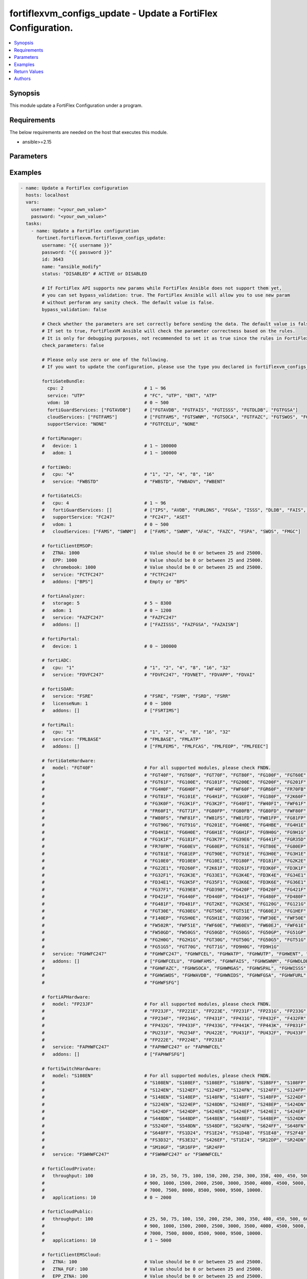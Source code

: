 fortiflexvm_configs_update - Update a FortiFlex Configuration.
++++++++++++++++++++++++++++++++++++++++++++++++++++++++++++++

.. versionadded:: 1.0.0

.. contents::
   :local:
   :depth: 1

Synopsis
--------
This module update a FortiFlex Configuration under a program.

Requirements
------------

The below requirements are needed on the host that executes this module.

- ansible>=2.15


Parameters
----------
.. raw:: html

 <ul>
 <li><span class="li-head">username</span> The username to authenticate. If not declared, the code will read the environment variable FORTIFLEX_ACCESS_USERNAME.<span class="li-normal">type: str</span></li>
 <li><span class="li-head">password</span> The password to authenticate. If not declared, the code will read the environment variable FORTIFLEX_ACCESS_PASSWORD.<span class="li-normal">type: str</span></li>
 <li><span class="li-head">id</span> The ID of the configuration you want to update.<span class="li-normal">type: int</span><span class="li-normal">required: True</span></li>
 <li><span class="li-head">name</span> The name of your Flex VM Configuration.<span class="li-normal">type: str</span></li>
 <li><span class="li-head">status</span> Active of disable the configuration.<span class="li-normal">type: str</span><span class="li-normal">choices: ['ACTIVE', 'DISABLED']</span></li>
 <li><span class="li-head">bypass_validation</span> Only set to True when module schema diffs with FortiFlex API structure, module continues to execute without validating parameters.<span class="li-normal">type: bool</span><span class="li-normal">default: False</span></li>
 <li><span class="li-head">check_parameters</span> Check whether the parameters are set correctly before sending the data. If set to true, FortiFlexVM Ansible will check the parameter correctness based on the rules. It is only for debugging purposes, not recommended to set it as true since the rules in FortiFlexVM Ansible may be outdated.<span class="li-normal">type: bool</span><span class="li-normal">default: False</span></li>
 <li><span class="li-head">fortiGateBundle</span> FortiGate Virtual Machine - Service Bundle.<span class="li-normal">type: dict</span></li>
 <ul class="ul-self"> <li><span class="li-head">cpu</span> The number of CPUs. Number between 1 and 96 (inclusive).<span class="li-normal">type: int</span><span class="li-normal">required: True</span></li>
 <li><span class="li-head">service</span> The value of this attribute is one of "FC" (FortiCare), "UTP", "ENT" (Enterprise) or "ATP".<span class="li-normal">type: str</span><span class="li-normal">required: True</span></li>
 <li><span class="li-head">vdom</span> Number of VDOMs. A number between 0 and 500 (inclusive). The default number is 0.<span class="li-normal">type: int</span><span class="li-normal">default: 0</span></li>
 <li><span class="li-head">fortiGuardServices</span> Fortiguard Services. The default value is an empty list. It should contain zero, one or more elements of ["FGTAVDB", "FGTFAIS", "FGTISSS", "FGTDLDB", "FGTFGSA"].<span class="li-normal">type: list</span><span class="li-normal">default: []</span></li>
 <li><span class="li-head">cloudServices</span> Cloud Services. The default value is an empty list. It should contain zero, one or more elements of ["FGTFAMS", "FGTSWNM", "FGTSOCA", "FGTFAZC", "FGTSWOS", "FGTFSPA"].<span class="li-normal">type: list</span><span class="li-normal">default: []</span></li>
 <li><span class="li-head">supportService</span> Suport service. "FGTFCELU" or "NONE". Default is "NONE".<span class="li-normal">type: str</span><span class="li-normal">default: NONE</span></li>
 </ul> <li><span class="li-head">fortiManager</span> FortiManager Virtual Machine.<span class="li-normal">type: dict</span></li>
 <ul class="ul-self"> <li><span class="li-head">device</span> Number of managed devices. A number between 1 and 100000 (inclusive).<span class="li-normal">type: int</span><span class="li-normal">required: True</span></li>
 <li><span class="li-head">adom</span> Number of ADOMs. A number between 0 and 100000 (inclusive).<span class="li-normal">type: int</span><span class="li-normal">required: True</span></li>
 </ul> <li><span class="li-head">fortiWeb</span> FortiWeb Virtual Machine - Service Bundle.<span class="li-normal">type: dict</span></li>
 <ul class="ul-self"> <li><span class="li-head">cpu</span> Number of CPUs. The value of this attribute is one of "1", "2" "4", "8" or "16".<span class="li-normal">type: str</span><span class="li-normal">required: True</span></li>
 <li><span class="li-head">service</span> Service Package. Valid values are "FWBSTD" (Standard), "FWBADV" (Advanced) or "FWBENT" (Advanced).<span class="li-normal">type: str</span><span class="li-normal">required: True</span></li>
 </ul> <li><span class="li-head">fortiGateLCS</span> FortiGate Virtual Machine - A La Carte Services.<span class="li-normal">type: dict</span></li>
 <ul class="ul-self"> <li><span class="li-head">cpu</span> The number of CPUs. A number between 1 and 96 (inclusive).<span class="li-normal">type: int</span><span class="li-normal">required: True</span></li>
 <li><span class="li-head">fortiGuardServices</span> The fortiguard services this FortiGate Virtual Machine supports. The default value is an empty list. It should contain zero, one or more elements of ["IPS", "AVDB", "FURLDNS", "FGSA", "ISSS", "DLDB", "FAIS", "FURL", "IOTH"].<span class="li-normal">type: list</span><span class="li-normal">default: []</span></li>
 <li><span class="li-head">supportService</span> Valid values are "FC247" (FortiCare 24x7) or "ASET" (FortiCare Elite).<span class="li-normal">type: str</span><span class="li-normal">required: True</span></li>
 <li><span class="li-head">vdom</span> Number of VDOMs. A number between 0 and 500 (inclusive).<span class="li-normal">type: int</span><span class="li-normal">required: True</span></li>
 <li><span class="li-head">cloudServices</span> The cloud services this FortiGate Virtual Machine supports. The default value is an empty list. It should contain zero, one or more elements of ["FAMS", "SWNM", "AFAC", "FAZC", "FSPA", "SWOS", "FMGC"].<span class="li-normal">type: list</span><span class="li-normal">default: []</span></li>
 </ul> <li><span class="li-head">fortiClientEMSOP</span> FortiClient EMS On-Prem.<span class="li-normal">type: dict</span></li>
 <ul class="ul-self"> <li><span class="li-head">ZTNA</span> ZTNA/VPN (number of endpoints). Value should be 0 or between 25 and 25000.<span class="li-normal">type: int</span><span class="li-normal">required: True</span></li>
 <li><span class="li-head">EPP</span> EPP/ATP + ZTNA/VPN (number of endpoints). Value should be 0 or between 25 and 25000.<span class="li-normal">type: int</span><span class="li-normal">required: True</span></li>
 <li><span class="li-head">chromebook</span> Chromebook (number of endpoints). Value should be 0 or between 25 and 25000.<span class="li-normal">type: int</span><span class="li-normal">required: True</span></li>
 <li><span class="li-head">service</span> Support Services. Possible value is "FCTFC247" (FortiCare Premium)<span class="li-normal">type: str</span><span class="li-normal">required: True</span></li>
 <li><span class="li-head">addons</span> Addons. A list. Possible value is "BPS" (FortiCare Best Practice).<span class="li-normal">type: list</span><span class="li-normal">default: []</span></li>
 </ul> <li><span class="li-head">fortiAnalyzer</span> FortiAnalyzer Virtual Machine.<span class="li-normal">type: dict</span></li>
 <ul class="ul-self"> <li><span class="li-head">storage</span> Daily Storage (GB). A number between 5 and 8300 (inclusive).<span class="li-normal">type: int</span><span class="li-normal">required: True</span></li>
 <li><span class="li-head">adom</span> Number of ADOMs. A number between 0 and 1200 (inclusive).<span class="li-normal">type: int</span><span class="li-normal">required: True</span></li>
 <li><span class="li-head">service</span> Support Service. Currently, the only available option is "FAZFC247" (FortiCare Premium). The default value is "FAZFC247".<span class="li-normal">type: str</span><span class="li-normal">required: True</span></li>
 <li><span class="li-head">addons</span> Addons. A list. "FAZISSS" (OT Security Service), "FAZFGSA" (Attack Surface Security Service), "FAZAISN" (FortiAI Service).<span class="li-normal">type: list</span><span class="li-normal">default: []</span></li>
 </ul> <li><span class="li-head">fortiPortal</span> FortiPortal Virtual Machine.<span class="li-normal">type: dict</span></li>
 <ul class="ul-self"> <li><span class="li-head">device</span> Number of managed devices. A number between 0 and 100000 (inclusive).<span class="li-normal">type: int</span><span class="li-normal">required: True</span></li>
 </ul> <li><span class="li-head">fortiADC</span> FortiADC Virtual Machine.<span class="li-normal">type: dict</span></li>
 <ul class="ul-self"> <li><span class="li-head">cpu</span> Number of CPUs. The value of this attribute is one of "1", "2", "4", "8", "16" or "32".<span class="li-normal">type: str</span><span class="li-normal">required: True</span></li>
 <li><span class="li-head">service</span> Support Service. "FDVFC247" (FortiCare Premium), "FDVNET" (Network Security), "FDVAPP" (Application Security), "FDVAI" (AI Security).<span class="li-normal">type: str</span><span class="li-normal">required: True</span></li>
 </ul> <li><span class="li-head">fortiSOAR</span> FortiSOAR Virtual Machine.<span class="li-normal">type: dict</span></li>
 <ul class="ul-self"> <li><span class="li-head">service</span> Service Package. One of ["FSRE", "FSRM", "FSRD", "FSRR"].<span class="li-normal">type: str</span><span class="li-normal">required: True</span></li>
 <li><span class="li-head">licenseNum</span> Additional Users License. Number between 0 and 1000 (inclusive).<span class="li-normal">type: int</span><span class="li-normal">default: 0</span></li>
 <li><span class="li-head">addons</span> Addons. A list. The default value is an empty list. Possible value is "FSRTIMS" (Threat Intelligence Management).<span class="li-normal">type: list</span><span class="li-normal">default: []</span></li>
 </ul> <li><span class="li-head">fortiMail</span> FortiMail Virtual Machine.<span class="li-normal">type: dict</span></li>
 <ul class="ul-self"> <li><span class="li-head">cpu</span> Number of CPUs. The value of this attribute is one of ["1", "2", "4", "8", "16", "32"].<span class="li-normal">type: str</span><span class="li-normal">required: True</span></li>
 <li><span class="li-head">service</span> Service Package. Valid values are "FMLBASE" (Base Bundle) or "FMLATP" (ATP Bundle).<span class="li-normal">type: str</span><span class="li-normal">required: True</span></li>
 <li><span class="li-head">addons</span> Addons. A list. The default value is an empty list. It should contain zero, one or more elements of ["FMLFEMS", "FMLFCAS", "FMLFEOP", "FMLFEEC"]<span class="li-normal">type: list</span><span class="li-normal">default: []</span></li>
 </ul> <li><span class="li-head">fortiNAC</span> FortiNAC Virtual Machine.<span class="li-normal">type: dict</span></li>
 <ul class="ul-self"> <li><span class="li-head">service</span> Service Package. Valid values are "FNCPLUS" (Plus) or "FNCPRO" (Pro).<span class="li-normal">type: str</span><span class="li-normal">required: True</span></li>
 <li><span class="li-head">endpoints</span> Number of endpoints. A number between 25 and 100000 (inclusive).<span class="li-normal">type: int</span><span class="li-normal">required: True</span></li>
 <li><span class="li-head">supportService</span> Support Service. Currently, the only available option is "FNCFC247" (FortiCare Premium).<span class="li-normal">type: str</span><span class="li-normal">required: True</span></li>
 </ul> <li><span class="li-head">fortiGateHardware</span> FortiGate Hardware.<span class="li-normal">type: dict</span></li>
 <ul class="ul-self"> <li><span class="li-head">model</span> Device model. For all supported models, please check FNDN. Possible values include FGT40F (FortiGate 40F), FGT60F (FortiGate 60F), FGT70F (FortiGate 70F), FGT80F (FortiGate 80F), FG100F (FortiGate 100F), FGT60E (FortiGate 60E), FGT61F (FortiGate 61F), FG100E (FortiGate 100E), FG101F (FortiGate 101F), FG200E (FortiGate 200E), FG200F (FortiGate 200F), FG201F (FortiGate 201F), FG4H0F (FortiGate 400F), FG6H0F (FortiGate 600F), FWF40F (FortiWiFi 40F), FWF60F (FortiWiFi 60F), FGR60F (FortiGateRugged 60F), FR70FB (FortiGateRugged 70F), FGT81F (FortiGate 81F), FG101E (FortiGate 101E), FG4H1F (FortiGate 401F), FG1K0F (FortiGate 1000F), FG180F (FortiGate 1800F), F2K60F (FortiGate 2600F), FG3K0F (FortiGate 3000F), FG3K1F (FortiGate 3001F), FG3K2F (FortiGate 3200F), FG40FI (FortiGate 40F-3G4G), FW40FI (FortiWiFi 40F-3G4G), FWF61F (FortiWiFi 61F), FR60FI (FortiGateRugged 60F 3G4G), FGT71F (FortiGate 71F), FG80FP (FortiGate 80F-PoE), FG80FB (FortiGate 80F-Bypass), FG80FD (FortiGate 80F DSL), FWF80F (FortiWiFi 80F-2R), FW80FS (FortiWiFi 80F-2R-3G4G-DSL), FWF81F (FortiWiFi 81F 2R), FW81FS (FortiWiFi 81F-2R-3G4G-DSL), FW81FD (FortiWiFi 81F-2R-3G4G-PoE), FW81FP (FortiWiFi 81F 2R POE), FG81FP (FortiGate 81F-PoE), FGT90G (FortiGate 90G), FGT91G (FortiGate 91G), FG201E (FortiGate 201E), FG4H0E (FortiGate 400E), FG4HBE (FortiGate 400E BYPASS), FG4H1E (FortiGate 401E), FD4H1E (FortiGate 401E DC), FG6H0E (FortiGate 600E), FG6H1E (FortiGate 601E), FG6H1F (FortiGate 601F), FG9H0G (FortiGate 900G), FG9H1G (FortiGate 901G), FG1K1F (FortiGate 1001F), FG181F (FortiGate 1801F), FG3K7F (FortiGate 3700F), FG39E6 (FortiGate 3960E), FG441F (FortiGate 4401F), FGR35D (FortiGateRugged 35D), FR70FM (FortiGateRugged 70F 3G4G), FG60EV (FortiGate 60E DSL), FG60EP (FortiGate 60E POE), FGT61E (FortiGate 61E), FGT80E (FortiGate 80E), FG80EP (FortiGate 80E POE), FGT81E (FortiGate 81E), FG81EP (FortiGate 81E POE), FGT90E (FortiGate 90E), FGT91E (FortiGate 91E), FG3H0E (FortiGate 300E), FG3H1E (FortiGate 301E), FG10E0 (FortiGate 1100E), FD10E0 (FortiGate 1100E DC), FG10E1 (FortiGate 1101E), FD180F (FortiGate 1800F DC), FD181F (FortiGate 1801F DC), FG2K2E (FortiGate 2200E), FG22E1 (FortiGate 2201E), FD260F (FortiGate 2600F DC), F2K61F (FortiGate 2601F), FD261F (FortiGate 2601F DC), FD3K0F (FortiGate 3000F DC), FD3K1F (FortiGate 3001F DC), FG32F1 (FortiGate 3201F), FG3K3E (FortiGate 3300E), FG33E1 (FortiGate 3301E), FG3K4E (FortiGate 3400E), FD3K4E (FortiGate 3400E DC), FG34E1 (FortiGate 3401E), FD34E1 (FortiGate 3401E DC), FG3K5F (FortiGate 3500F), FG35F1 (FortiGate 3501F), FG3K6E (FortiGate 3600E), FD3K6E (FortiGate 3600E-DC), FG36E1 (FortiGate 3601E), FG37F1 (FortiGate 3701F), FG39E8 (FortiGate 3980E), FGD398 (FortiGate 3980E-DC), FG420F (FortiGate 4200F), FD420F (FortiGate 4200F DC), FG421F (FortiGate 4201F), FD421F (FortiGate 4201F DC), FG440F (FortiGate 4400F), FD440F (FortiGate 4400F DC), FD441F (FortiGate 4401F DC), FG480F (FortiGate 4800F), FD480F (FortiGate 4800F-DC), FG481F (FortiGate 4801F), FD481F (FortiGate 4801F-DC), FGT2KE (FortiGate 2000E), FG2K5E (FortiGate 2500E), FG120G (FortiGate 120G), FG121G (FortiGate 121G), FGT30E (FortiGate 30E), FG30EG (FortiGate 30E 3G4G GBL), FGT50E (FortiGate 50E), FGT51E (FortiGate 51E), FG60EJ (FortiGate 60E DSLJ), FG1HEF (FortiGate 100EF), F140EP (FortiGate 140E POE), FG5H0E (FortiGate 500E), FG5H1E (FortiGate 501E), FGD396 (FortiGate 3960E-DC), FWF30E (FortiWiFi 30E), FWF50E (FortiWiFi 50E), FW502R (FortiWiFi 50E 2R), FWF51E (FortiWiFi 51E), FWF60E (FortiWiFi 60E), FW60EV (FortiWiFi 60E DSL), FW60EJ (FortiWiFi 60E DSLJ), FWF61E (FortiWiFi 61E), FW50GD (FortiWiFi-50G-DSL), FW50GS (FortiWiFi-50G-SFP), FG50GD (FortiGate-50G-DSL), FG50GS (FortiGate-50G-SFP), FG50GP (FortiGate-50G-SFP-PoE), FG51GP (FortiGate-51G-SFP-PoE), FG2H0G (FortiGate-200G), FG2H1G (FortiGate-201G), FGT30G (FortiGate-30G), FGT50G (FortiGate-50G), FG50G5 (FortiGate-50G-5G), FGT51G (FortiGate-51G), FG51G5 (FortiGate-51G-5G), FGT70G (FortiGate-70G), FGT71G (FortiGate-71G), FD9H0G (FortiGate-900G-DC), FD9H1G (FortiGate-901G-DC).<span class="li-normal">type: str</span><span class="li-normal">required: True</span></li>
 <li><span class="li-head">service</span> Service Package. Possible values include FGHWFC247 (FortiCare Premium), FGHWFCEL (FortiCare Elite), FGHWATP (ATP), FGHWUTP (UTP), FGHWENT (Enterprise), FGHWFCESN (FortiCare Essential).<span class="li-normal">type: str</span><span class="li-normal">required: True</span></li>
 <li><span class="li-head">addons</span> Add-on services. A list, can be empty. Possible values include FGHWFCELU (FortiCare Elite Upgrade), FGHWFAMS (FortiGate Cloud Management), FGHWFAIS (AI-Based In-line Sandbox), FGHWSWNM (SD-WAN Underlay), FGHWDLDB (FortiGuard DLP), FGHWFAZC (FortiAnalyzer Cloud), FGHWSOCA (SOCaaS), FGHWMGAS (Managed FortiGate), FGHWSPAL (SD-WAN Connector for FortiSASE), FGHWISSS (FortiGuard OT Security Service), FGHWSWOS (SD-WAN Overlay-as-a-Service), FGHWAVDB (Advanced Malware Protection), FGHWNIDS (Intrusion Prevention), FGHWFGSA (Attack Surface Security Service), FGHWFURL (Web, DNS & Video Filtering), FGHWFSFG (FortiSASE Subscription).<span class="li-normal">type: list</span><span class="li-normal">default: []</span></li>
 </ul> <li><span class="li-head">fortiAPHardware</span> FortiAP Hardware.<span class="li-normal">type: dict</span></li>
 <ul class="ul-self"> <li><span class="li-head">model</span> Device model. For all supported models, please check FNDN. Possible values include FP23JF (FortiAP-23JF), FP221E (FortiAP-221E), FP223E (FortiAP-223E), FP231E (FortiAP-231E), FP231F (FortiAP-231F), FP231G (FortiAP-231G), FP233G (FortiAP-233G), FP234F (FortiAP-234F), FP234G (FortiAP-234G), FP431F (FortiAP-431F), FP431G (FortiAP-431G), FP432F (FortiAP-432F), F432FR (FortiAP-432FR), FP432G (FortiAP-432G), FP433F (FortiAP-433F), FP433G (FortiAP-433G), FP441K (FortiAP-441K), FP443K (FortiAP-443K), FP831F (FortiAP-831F), PU231F (FortiAP-U231F), PU234F (FortiAP-U234F), PU422E (FortiAP-U422EV), PU431F (FortiAP-U431F), PU432F (FortiAP-U432F), PU433F (FortiAP-U433F), FP222E (FortiAP-222E), FP224E (FortiAP-224E).<span class="li-normal">type: str</span><span class="li-normal">required: True</span></li>
 <li><span class="li-head">service</span> Support Service Possible values include FAPHWFC247 (FortiCare Premium), FAPHWFCEL (FortiCare Elite).<span class="li-normal">type: str</span><span class="li-normal">required: True</span></li>
 <li><span class="li-head">addons</span> Add-on services. A list, can be empty. Possible values include FAPHWFSFG (FortiSASE Cloud Managed AP).<span class="li-normal">type: list</span><span class="li-normal">default: []</span></li>
 </ul> <li><span class="li-head">fortiSwitchHardware</span> FortiSwitch Hardware.<span class="li-normal">type: dict</span></li>
 <ul class="ul-self"> <li><span class="li-head">model</span> Device model. For all supported models, please check FNDN. Possible values include S108EN (FortiSwitch-108E), S108EF (FortiSwitch-108E-FPOE), S108EP (FortiSwitch-108E-POE), S108FN (FortiSwitch-108F), S108FF (FortiSwitch-108F-FPOE), S108FP (FortiSwitch-108F-POE), S124EN (FortiSwitch-124E), S124EF (FortiSwitch-124E-FPOE), S124EP (FortiSwitch-124E-POE), S124FN (FortiSwitch-124F), S124FF (FortiSwitch-124F-FPOE), S124FP (FortiSwitch-124F-POE), S148EN (FortiSwitch-148E), S148EP (FortiSwitch-148E-POE), S148FN (FortiSwitch-148F), S148FF (FortiSwitch-148F-FPOE), S148FP (FortiSwitch-148F-POE), S224DF (FortiSwitch-224D-FPOE), S224EN (FortiSwitch-224E), S224EP (FortiSwitch-224E-POE), S248DN (FortiSwitch-248D), S248EF (FortiSwitch-248E-FPOE), S248EP (FortiSwitch-248E-POE), S424DN (FortiSwitch-424D), S424DF (FortiSwitch-424D-FPOE), S424DP (FortiSwitch-424D-POE), S424EN (FortiSwitch-424E), S424EF (FortiSwitch-424E-FPOE), S424EI (FortiSwitch-424E-Fiber), S424EP (FortiSwitch-424E-POE), S448DN (FortiSwitch-448D), S448DP (FortiSwitch-448D-POE), S448EN (FortiSwitch-448E), S448EF (FortiSwitch-448E-FPOE), S448EP (FortiSwitch-448E-POE), S524DN (FortiSwitch-524D), S524DF (FortiSwitch-524D-FPOE), S548DN (FortiSwitch-548D), S548DF (FortiSwitch-548D-FPOE), S624FN (FortiSwitch-624F), S624FF (FortiSwitch-624F-FPOE), S648FN (FortiSwitch-648F), S648FF (FortiSwitch-648F-FPOE), FS1D24 (FortiSwitch-1024D), FS1E24 (FortiSwitch-1024E), FS1D48 (FortiSwitch-1048D), FS1E48 (FortiSwitch-1048E), FS2F48 (FortiSwitch-2048F), FS3D32 (FortiSwitch-3032D), FS3E32 (FortiSwitch-3032E), S426EF (FortiSwitch-M426E-FPOE), ST1E24 (FortiSwitch-T1024E), SR12DP (FortiSwitchRugged-112D-POE), SR24DN (FortiSwitchRugged-124D), SM10GF (FortiSwitch-110G-FPOE), SR16FP (FortiSwitchRugged-216F-POE), SR24FP (FortiSwitchRugged-424F-POE).<span class="li-normal">type: str</span><span class="li-normal">required: True</span></li>
 <li><span class="li-head">service</span> Support service package. Possible values include FSWHWFC247 (FortiCare Premium), FSWHWFCEL (FortiCare Elite).<span class="li-normal">type: str</span><span class="li-normal">required: True</span></li>
 </ul> <li><span class="li-head">fortiCloudPrivate</span> FortiWeb Cloud, Private.<span class="li-normal">type: dict</span></li>
 <ul class="ul-self"> <li><span class="li-head">throughput</span> Average Throughput (Mbps). Possible values are 10, 25, 50, 75, 100, 150, 200, 250, 300, 350, 400, 450, 500, 600, 700, 800, 900, 1000, 1500, 2000, 2500, 3000, 3500, 4000, 4500, 5000, 5500, 6000, 6500, 7000, 7500, 8000, 8500, 9000, 9500, 10000.<span class="li-normal">type: int</span><span class="li-normal">required: True</span></li>
 <li><span class="li-head">applications</span> Number of web applications. Number between 1 and 5000 (inclusive).<span class="li-normal">type: int</span><span class="li-normal">required: True</span></li>
 </ul> <li><span class="li-head">fortiCloudPublic</span> FortiWeb Cloud, Public.<span class="li-normal">type: dict</span></li>
 <ul class="ul-self"> <li><span class="li-head">throughput</span> Average Throughput (Mbps). Possible values are 25, 50, 75, 100, 150, 200, 250, 300, 350, 400, 450, 500, 600, 700, 800, 900, 1000, 1500, 2000, 2500, 3000, 3500, 4000, 4500, 5000, 5500, 6000, 6500, 7000, 7500, 8000, 8500, 9000, 9500, 10000.<span class="li-normal">type: int</span><span class="li-normal">required: True</span></li>
 <li><span class="li-head">applications</span> Number of web applications. Number between 0 and 2000 (inclusive).<span class="li-normal">type: int</span><span class="li-normal">required: True</span></li>
 </ul> <li><span class="li-head">fortiClientEMSCloud</span> FortiClient EMS Cloud.<span class="li-normal">type: dict</span></li>
 <ul class="ul-self"> <li><span class="li-head">ZTNA</span> ZTNA/VPN (number of endpoints). Value should be 0 or between 25 and 25000.<span class="li-normal">type: int</span><span class="li-normal">required: True</span></li>
 <li><span class="li-head">ZTNA_FGF</span> ZTNA/VPN + FortiGuard Forensics (number of endpoints). Value should be 0 or between 25 and 25000.<span class="li-normal">type: int</span><span class="li-normal">required: True</span></li>
 <li><span class="li-head">EPP_ZTNA</span> EPP/ATP + ZTNA/VPN (number of endpoints). Value should be 0 or between 25 and 25000.<span class="li-normal">type: int</span><span class="li-normal">required: True</span></li>
 <li><span class="li-head">EPP_ZTNA_FGF</span> EPP/ATP + ZTNA/VPN + FortiGuard Forensics (number of endpoints). Value should be 0 or between 25 and 25000.<span class="li-normal">type: int</span><span class="li-normal">required: True</span></li>
 <li><span class="li-head">chromebook</span> Chromebook (number of endpoints). Value should be 0 or between 25 and 25000.<span class="li-normal">type: int</span><span class="li-normal">required: True</span></li>
 <li><span class="li-head">addons</span> Addons. A list. Possible value is "BPS" (FortiCare Best Practice).<span class="li-normal">type: list</span><span class="li-normal">default: []</span></li>
 </ul> <li><span class="li-head">fortiSASE</span> fortiSASE Cloud Configuration.<span class="li-normal">type: dict</span></li>
 <ul class="ul-self"> <li><span class="li-head">users</span> Number of users. Number between 50 and 50,000 (inclusive). Value should be divisible by 25.<span class="li-normal">type: int</span><span class="li-normal">required: True</span></li>
 <li><span class="li-head">service</span> Service package. Possible values include "FSASESTD" (Standard), "FSASEADV" (Advanced), "FSASECOM" (Comprehensive).<span class="li-normal">type: str</span><span class="li-normal">required: True</span></li>
 <li><span class="li-head">bandwidth</span> Number between 25 and 10,000 (inclusive). Value should be divisible by 25.<span class="li-normal">type: int</span><span class="li-normal">default: 0</span></li>
 <li><span class="li-head">dedicatedIPs</span> Number between 4 and 65,534 (inclusive). Value should be divisible by 4.<span class="li-normal">type: int</span><span class="li-normal">default: 0</span></li>
 <li><span class="li-head">computeRegion</span> Additional Compute Region. Number between 0 and 16 (inclusive). It can be scaled up in an increment of 1 but scaling down is NOT allowed.<span class="li-normal">type: int</span><span class="li-normal">default: 0</span></li>
 <li><span class="li-head">onRampLocations</span> SD-WAN On-Ramp Locations. Number between 0 and 8 (inclusive). It can be scaled up in an increment of 1 but scaling down is NOT allowed.<span class="li-normal">type: int</span><span class="li-normal">default: 0</span></li>
 </ul> <li><span class="li-head">fortiEDR</span> fortiEDR Cloud Configuration.<span class="li-normal">type: dict</span></li>
 <ul class="ul-self"> <li><span class="li-head">service</span> Service package. "FEDRPDR" (Discover/Protect/Respond).<span class="li-normal">type: str</span><span class="li-normal">required: True</span></li>
 <li><span class="li-head">addons</span> Add-on services. A list, can be empty. Possible value is "FEDRXDR" (XDR).<span class="li-normal">type: list</span><span class="li-normal">default: []</span></li>
 <li><span class="li-head">repoStorage</span> Repository Storage. Number between 0 and 30720 (inclusive) It can be scaled up in an increment of 512 but scaling down is NOT allowed.<span class="li-normal">type: int</span><span class="li-normal">default: 0</span></li>
 </ul> <li><span class="li-head">fortiNDRCloud</span> fortiNDR Cloud Configuration.<span class="li-normal">type: dict</span></li>
 <li><span class="li-head">fortiRecon</span> fortiRecon Cloud Configuration.<span class="li-normal">type: dict</span></li>
 <ul class="ul-self"> <li><span class="li-head">service</span> Service package. FRNEASM (External Attack Surface Monitoring); FRNEASMBP (External Attack Surface Monitoring & Brand Protect); FRNEASMBPACI (External Attack Surface Monitoring & Brand Protect & Adversary Centric Intelligence).<span class="li-normal">type: str</span><span class="li-normal">required: True</span></li>
 <li><span class="li-head">assets</span> Number of Monitored Assets. Number between 200 and 1,000,000 (inclusive). Value should be divisible by 50.<span class="li-normal">type: int</span><span class="li-normal">required: True</span></li>
 <li><span class="li-head">networks</span> Internal Attack Surface Monitoring (number of networks). Number between 0 and 100 (inclusive).<span class="li-normal">type: int</span></li>
 <li><span class="li-head">executives</span> Executive Monitoring (number of executives). Number between 0 and 1,000 (inclusive).<span class="li-normal">type: int</span></li>
 <li><span class="li-head">vendors</span> Vendor Monitoring (number of vendors). Number between 0 and 1,000 (inclusive).<span class="li-normal">type: int</span></li>
 </ul> <li><span class="li-head">fortiSIEMCloud</span> fortiSIEM Cloud Configuration.<span class="li-normal">type: dict</span></li>
 <ul class="ul-self"> <li><span class="li-head">computeUnits</span> Number of Compute Units. Number between 10 and 600 (inclusive).<span class="li-normal">type: int</span><span class="li-normal">required: True</span></li>
 <li><span class="li-head">onlineStorage</span> Additional Online Storage. Number between 500 and 60,000 (inclusive). Value should be divisible by 500. It can be scaled up in an increment of 500 but scaling down is NOT allowed.<span class="li-normal">type: int</span></li>
 <li><span class="li-head">archiveStorage</span> Archive Storage. Number between 0 and 60,000 (inclusive). Value should be divisible by 500. can be scaled up in an increment of 500 but scaling down is NOT allowed.<span class="li-normal">type: int</span></li>
 </ul> </ul>



Examples
-------------

.. code-block:: yaml

  - name: Update a FortiFlex configuration
    hosts: localhost
    vars:
      username: "<your_own_value>"
      password: "<your_own_value>"
    tasks:
      - name: Update a FortiFlex configuration
        fortinet.fortiflexvm.fortiflexvm_configs_update:
          username: "{{ username }}"
          password: "{{ password }}"
          id: 3643
          name: "ansible_modify"
          status: "DISABLED" # ACTIVE or DISABLED
  
          # If FortiFlex API supports new params while FortiFlex Ansible does not support them yet,
          # you can set bypass_validation: true. The FortiFlex Ansible will allow you to use new param
          # without perforam any sanity check. The default value is false.
          bypass_validation: false
  
          # Check whether the parameters are set correctly before sending the data. The default value is false.
          # If set to true, FortiFlexVM Ansible will check the parameter correctness based on the rules.
          # It is only for debugging purposes, not recommended to set it as true since the rules in FortiFlexVM Ansible may be outdated.
          check_parameters: false
  
          # Please only use zero or one of the following.
          # If you want to update the configuration, please use the type you declared in fortiflexvm_configs_create.
  
          fortiGateBundle:
            cpu: 2                              # 1 ~ 96
            service: "UTP"                      # "FC", "UTP", "ENT", "ATP"
            vdom: 10                            # 0 ~ 500
            fortiGuardServices: ["FGTAVDB"]     # ["FGTAVDB", "FGTFAIS", "FGTISSS", "FGTDLDB", "FGTFGSA"]
            cloudServices: ["FGTFAMS"]          # ["FGTFAMS", "FGTSWNM", "FGTSOCA", "FGTFAZC", "FGTSWOS", "FGTFSPA"]
            supportService: "NONE"              # "FGTFCELU", "NONE"
  
          # fortiManager:
          #   device: 1                         # 1 ~ 100000
          #   adom: 1                           # 1 ~ 100000
  
          # fortiWeb:
          #   cpu: "4"                          # "1", "2", "4", "8", "16"
          #   service: "FWBSTD"                 # "FWBSTD", "FWBADV", "FWBENT"
  
          # fortiGateLCS:
          #   cpu: 4                            # 1 ~ 96
          #   fortiGuardServices: []            # ["IPS", "AVDB", "FURLDNS", "FGSA", "ISSS", "DLDB", "FAIS", "FURL", "IOTH"]
          #   supportService: "FC247"           # "FC247", "ASET"
          #   vdom: 1                           # 0 ~ 500
          #   cloudServices: ["FAMS", "SWNM"]   # ["FAMS", "SWNM", "AFAC", "FAZC", "FSPA", "SWOS", "FMGC"]
  
          # fortiClientEMSOP:
          #   ZTNA: 1000                        # Value should be 0 or between 25 and 25000.
          #   EPP: 1000                         # Value should be 0 or between 25 and 25000.
          #   chromebook: 1000                  # Value should be 0 or between 25 and 25000.
          #   service: "FCTFC247"               # "FCTFC247"
          #   addons: ["BPS"]                   # Empty or "BPS"
  
          # fortiAnalyzer:
          #   storage: 5                        # 5 ~ 8300
          #   adom: 1                           # 0 ~ 1200
          #   service: "FAZFC247"               # "FAZFC247"
          #   addons: []                        # ["FAZISSS", "FAZFGSA", "FAZAISN"]
  
          # fortiPortal:
          #   device: 1                         # 0 ~ 100000
  
          # fortiADC:
          #   cpu: "1"                          # "1", "2", "4", "8", "16", "32"
          #   service: "FDVFC247"               # "FDVFC247", "FDVNET", "FDVAPP", "FDVAI"
  
          # fortiSOAR:
          #   service: "FSRE"                   # "FSRE", "FSRM", "FSRD", "FSRR"
          #   licenseNum: 1                     # 0 ~ 1000
          #   addons: []                        # ["FSRTIMS"]
  
          # fortiMail:
          #   cpu: "1"                          # "1", "2", "4", "8", "16", "32"
          #   service: "FMLBASE"                # "FMLBASE", "FMLATP"
          #   addons: []                        # ["FMLFEMS", "FMLFCAS", "FMLFEOP", "FMLFEEC"]
  
          # fortiGateHardware:
          #   model: "FGT40F"                   # For all supported modules, please check FNDN.
          #                                     # "FGT40F", "FGT60F", "FGT70F", "FGT80F", "FG100F", "FGT60E",
          #                                     # "FGT61F", "FG100E", "FG101F", "FG200E", "FG200F", "FG201F",
          #                                     # "FG4H0F", "FG6H0F", "FWF40F", "FWF60F", "FGR60F", "FR70FB",
          #                                     # "FGT81F", "FG101E", "FG4H1F", "FG1K0F", "FG180F", "F2K60F",
          #                                     # "FG3K0F", "FG3K1F", "FG3K2F", "FG40FI", "FW40FI", "FWF61F",
          #                                     # "FR60FI", "FGT71F", "FG80FP", "FG80FB", "FG80FD", "FWF80F",
          #                                     # "FW80FS", "FWF81F", "FW81FS", "FW81FD", "FW81FP", "FG81FP",
          #                                     # "FGT90G", "FGT91G", "FG201E", "FG4H0E", "FG4HBE", "FG4H1E",
          #                                     # "FD4H1E", "FG6H0E", "FG6H1E", "FG6H1F", "FG9H0G", "FG9H1G",
          #                                     # "FG1K1F", "FG181F", "FG3K7F", "FG39E6", "FG441F", "FGR35D",
          #                                     # "FR70FM", "FG60EV", "FG60EP", "FGT61E", "FGT80E", "FG80EP",
          #                                     # "FGT81E", "FG81EP", "FGT90E", "FGT91E", "FG3H0E", "FG3H1E",
          #                                     # "FG10E0", "FD10E0", "FG10E1", "FD180F", "FD181F", "FG2K2E",
          #                                     # "FG22E1", "FD260F", "F2K61F", "FD261F", "FD3K0F", "FD3K1F",
          #                                     # "FG32F1", "FG3K3E", "FG33E1", "FG3K4E", "FD3K4E", "FG34E1",
          #                                     # "FD34E1", "FG3K5F", "FG35F1", "FG3K6E", "FD3K6E", "FG36E1",
          #                                     # "FG37F1", "FG39E8", "FGD398", "FG420F", "FD420F", "FG421F",
          #                                     # "FD421F", "FG440F", "FD440F", "FD441F", "FG480F", "FD480F",
          #                                     # "FG481F", "FD481F", "FGT2KE", "FG2K5E", "FG120G", "FG121G",
          #                                     # "FGT30E", "FG30EG", "FGT50E", "FGT51E", "FG60EJ", "FG1HEF",
          #                                     # "F140EP", "FG5H0E", "FG5H1E", "FGD396", "FWF30E", "FWF50E",
          #                                     # "FW502R", "FWF51E", "FWF60E", "FW60EV", "FW60EJ", "FWF61E",
          #                                     # "FW50GD", "FW50GS", "FG50GD", "FG50GS", "FG50GP", "FG51GP",
          #                                     # "FG2H0G", "FG2H1G", "FGT30G", "FGT50G", "FG50G5", "FGT51G",
          #                                     # "FG51G5", "FGT70G", "FGT71G", "FD9H0G", "FD9H1G"
          #   service: "FGHWFC247"              # "FGHWFC247", "FGHWFCEL", "FGHWATP", "FGHWUTP", "FGHWENT", "FGHWFCESN"
          #   addons: []                        # ["FGHWFCELU", "FGHWFAMS", "FGHWFAIS", "FGHWSWNM", "FGHWDLDB",
          #                                     # "FGHWFAZC", "FGHWSOCA", "FGHWMGAS", "FGHWSPAL", "FGHWISSS",
          #                                     # "FGHWSWOS", "FGHWAVDB", "FGHWNIDS", "FGHWFGSA", "FGHWFURL",
          #                                     # "FGHWFSFG"]
  
          # fortiAPHardware:
          #   model: "FP23JF"                   # For all supported modules, please check FNDN.
          #                                     # "FP23JF", "FP221E", "FP223E", "FP231F", "FP231G", "FP233G",
          #                                     # "FP234F", "FP234G", "FP431F", "FP431G", "FP432F", "F432FR",
          #                                     # "FP432G", "FP433F", "FP433G", "FP441K", "FP443K", "FP831F",
          #                                     # "PU231F", "PU234F", "PU422E", "PU431F", "PU432F", "PU433F",
          #                                     # "FP222E", "FP224E", "FP231E"
          #   service: "FAPHWFC247"             # "FAPHWFC247" or "FAPHWFCEL"
          #   addons: []                        # ["FAPHWFSFG"]
  
          # fortiSwitchHardware:
          #   model: "S108EN"                   # For all supported modules, please check FNDN.
          #                                     # "S108EN", "S108EF", "S108EP", "S108FN", "S108FF", "S108FP",
          #                                     # "S124EN", "S124EF", "S124EP", "S124FN", "S124FF", "S124FP",
          #                                     # "S148EN", "S148EP", "S148FN", "S148FF", "S148FP", "S224DF",
          #                                     # "S224EN", "S224EP", "S248DN", "S248EF", "S248EP", "S424DN",
          #                                     # "S424DF", "S424DP", "S424EN", "S424EF", "S424EI", "S424EP",
          #                                     # "S448DN", "S448DP", "S448EN", "S448EF", "S448EP", "S524DN",
          #                                     # "S524DF", "S548DN", "S548DF", "S624FN", "S624FF", "S648FN",
          #                                     # "S648FF", "FS1D24", "FS1E24", "FS1D48", "FS1E48", "FS2F48",
          #                                     # "FS3D32", "FS3E32", "S426EF", "ST1E24", "SR12DP", "SR24DN",
          #                                     # "SM10GF", "SR16FP", "SR24FP"
          #   service: "FSWHWFC247"             # "FSWHWFC247" or "FSWHWFCEL"
  
          # fortiCloudPrivate:
          #   throughput: 100                   # 10, 25, 50, 75, 100, 150, 200, 250, 300, 350, 400, 450, 500, 600, 700, 800,
          #                                     # 900, 1000, 1500, 2000, 2500, 3000, 3500, 4000, 4500, 5000, 5500, 6000, 6500,
          #                                     # 7000, 7500, 8000, 8500, 9000, 9500, 10000.
          #   applications: 10                  # 0 ~ 2000
  
          # fortiCloudPublic:
          #   throughput: 100                   # 25, 50, 75, 100, 150, 200, 250, 300, 350, 400, 450, 500, 600, 700, 800,
          #                                     # 900, 1000, 1500, 2000, 2500, 3000, 3500, 4000, 4500, 5000, 5500, 6000, 6500,
          #                                     # 7000, 7500, 8000, 8500, 9000, 9500, 10000.
          #   applications: 10                  # 1 ~ 5000
  
          # fortiClientEMSCloud:
          #   ZTNA: 100                         # Value should be 0 or between 25 and 25000.
          #   ZTNA_FGF: 100                     # Value should be 0 or between 25 and 25000.
          #   EPP_ZTNA: 100                     # Value should be 0 or between 25 and 25000.
          #   EPP_ZTNA_FGF: 100                 # Value should be 0 or between 25 and 25000.
          #   chromebook: 100                   # Value should be 0 or between 25 and 25000.
          #   addons: ["BPS"]                   # [] or ["BPS"]
  
          # fortiSASE:
          #   users: 50                         # 50 ~ 50000. Value should be divisible by 25.
          #   service: "FSASESTD"               # "FSASESTD", "FSASEADV", "FSASECOM"
          #   bandwidth: 100                    # 0 ~ 10000. Value should be divisible by 25.
          #   dedicatedIPs: 12                  # 0 ~ 65534.  Value should be divisible by 4.
          #   computeRegion: 1                  # 0 ~ 16. It can be scaled up in an increment of 1 but scaling down is NOT allowed.
          #   onRampLocations: 0                # 0 ~ 8. It can be scaled up in an increment of 1 but scaling down is NOT allowed.
  
          # fortiEDR:
          #   service: "FEDRPDR"                # "FEDRPDR"
          #   addons: ["FEDRXDR"]               # [] or ["FEDRXDR"]
          #   repoStorage: 0                    # 0 ~ 30720. It can be scaled up in an increment of 512 but scaling down is NOT allowed.
  
          # fortiNDRCloud: {}                   # Since fortiNDRCloud does not have any parameters, you need to set it as empty.
  
          # fortiRecon:
          #   service: "FRNEASM"                # "FRNEASM", "FRNEASMBP", "FRNEASMBPACI"
          #   assets: 200                       # 200 ~ 1000000. Value should be divisible by 50
          #   networks: 0                       # 0 ~ 100
          #   executives: 0                     # 0 ~ 1000
          #   vendors: 0                        # 0 ~ 1000
  
          # fortiSIEMCloud:
          #   computeUnits: 10                  # 10 ~ 600
          #   onlineStorage: 500                # 500 ~ 60000. Value should be divisible by 500.
          #                                     # It can be scaled up in an increment of 500 but scaling down is NOT allowed.
          #   archiveStorage: 0                 # 0 ~ 60000. Value should be divisible by 500.
          #                                     # It can be scaled up in an increment of 500 but scaling down is NOT allowed.
  
        register: result
  
      - name: Display response
        ansible.builtin.debug:
          var: result.configs
  


Return Values
-------------
.. raw:: html

 <ul>
 <li><span class="li-head">configs</span> The configuration you update.<span class="li-normal">type: dict</span><span class="li-normal">returned: always</span></li>
 <ul class="ul-self">
 <li><span class="li-head">accountId</span> The ID of the account associated with the program.<span class="li-normal">type: int</span><span class="li-normal">returned: always</span></li>
 <li><span class="li-head">id</span> The ID of the configuration.<span class="li-normal">type: int</span><span class="li-normal">returned: always</span></li>
 <li><span class="li-head">name</span> The name of the configuration.<span class="li-normal">type: str</span><span class="li-normal">returned: always</span></li>
 <li><span class="li-head">programSerialNumber</span> The program serial number the configuration belongs to.<span class="li-normal">type: str</span><span class="li-normal">returned: always</span></li>
 <li><span class="li-head">status</span> The status of the configuration.<span class="li-normal">type: str</span><span class="li-normal">returned: always</span></li>
 <li><span class="li-head">fortiGateBundle</span> FortiGate Virtual Machine - Service Bundle.<span class="li-normal">type: dict</span></li>
 <ul class="ul-self">
 <li><span class="li-head">cpu</span> The number of CPUs. Number between 1 and 96 (inclusive).<span class="li-normal">type: int</span></li>
 <li><span class="li-head">service</span> The value of this attribute is one of "FC" (FortiCare), "UTP", "ENT" (Enterprise) or "ATP".<span class="li-normal">type: str</span></li>
 <li><span class="li-head">vdom</span> Number of VDOMs. A number between 0 and 500 (inclusive). The default number is 0.<span class="li-normal">type: int</span></li>
 <li><span class="li-head">fortiGuardServices</span> Fortiguard Services. The default value is an empty list. It should contain zero, one or more elements of ["FGTAVDB", "FGTFAIS", "FGTISSS", "FGTDLDB", "FGTFGSA"].<span class="li-normal">type: list</span></li>
 <li><span class="li-head">cloudServices</span> Cloud Services. The default value is an empty list. It should contain zero, one or more elements of ["FGTFAMS", "FGTSWNM", "FGTSOCA", "FGTFAZC", "FGTSWOS", "FGTFSPA"].<span class="li-normal">type: list</span></li>
 <li><span class="li-head">supportService</span> Suport service. "FGTFCELU" or "NONE". Default is "NONE".<span class="li-normal">type: str</span></li>
 </ul>
 <li><span class="li-head">fortiManager</span> FortiManager Virtual Machine.<span class="li-normal">type: dict</span></li>
 <ul class="ul-self">
 <li><span class="li-head">device</span> Number of managed devices. A number between 1 and 100000 (inclusive).<span class="li-normal">type: int</span></li>
 <li><span class="li-head">adom</span> Number of ADOMs. A number between 0 and 100000 (inclusive).<span class="li-normal">type: int</span></li>
 </ul>
 <li><span class="li-head">fortiWeb</span> FortiWeb Virtual Machine - Service Bundle.<span class="li-normal">type: dict</span></li>
 <ul class="ul-self">
 <li><span class="li-head">cpu</span> Number of CPUs. The value of this attribute is one of "1", "2", "4", "8" or "16".<span class="li-normal">type: str</span></li>
 <li><span class="li-head">service</span> Service Package. Valid values are "FWBSTD" (Standard), "FWBADV" (Advanced) or "FWBENT" (Advanced).<span class="li-normal">type: str</span></li>
 </ul>
 <li><span class="li-head">fortiGateLCS</span> FortiGate Virtual Machine - A La Carte Services.<span class="li-normal">type: dict</span></li>
 <ul class="ul-self">
 <li><span class="li-head">cpu</span> The number of CPUs. A number between 1 and 96 (inclusive).<span class="li-normal">type: int</span></li>
 <li><span class="li-head">fortiGuardServices</span> The fortiguard services this FortiGate Virtual Machine supports. The default value is an empty list. It should contain zero, one or more elements of ["IPS", "AVDB", "FURLDNS", "FGSA", "ISSS", "DLDB", "FAIS", "FURL", "IOTH"].<span class="li-normal">type: list</span></li>
 <li><span class="li-head">supportService</span> Valid values are "FC247" (FortiCare 24x7) or "ASET" (FortiCare Elite).<span class="li-normal">type: str</span></li>
 <li><span class="li-head">vdom</span> Number of VDOMs. A number between 0 and 500 (inclusive).<span class="li-normal">type: int</span></li>
 <li><span class="li-head">cloudServices</span> The cloud services this FortiGate Virtual Machine supports. The default value is an empty list. It should contain zero, one or more elements of ["FAMS", "SWNM", "AFAC", "FAZC", "FSPA", "SWOS", "FMGC"].<span class="li-normal">type: list</span></li>
 </ul>
 <li><span class="li-head">fortiClientEMSOP</span> FortiClient EMS On-Prem.<span class="li-normal">type: dict</span></li>
 <ul class="ul-self">
 <li><span class="li-head">ZTNA</span> ZTNA/VPN (number of endpoints). Value should be 0 or between 25 and 25000.<span class="li-normal">type: int</span></li>
 <li><span class="li-head">EPP</span> EPP/ATP + ZTNA/VPN (number of endpoints). Value should be 0 or between 25 and 25000.<span class="li-normal">type: int</span></li>
 <li><span class="li-head">chromebook</span> Chromebook (number of endpoints). Value should be 0 or between 25 and 25000.<span class="li-normal">type: int</span></li>
 <li><span class="li-head">service</span> Support Services. Possible value is "FCTFC247" (FortiCare Premium)<span class="li-normal">type: str</span></li>
 <li><span class="li-head">addons</span> Addons. A list. Possible value is "BPS" ( FortiCare Best Practice).<span class="li-normal">type: list</span></li>
 </ul>
 <li><span class="li-head">fortiAnalyzer</span> FortiAnalyzer Virtual Machine.<span class="li-normal">type: dict</span></li>
 <ul class="ul-self">
 <li><span class="li-head">storage</span> Daily Storage (GB). A number between 5 and 8300 (inclusive).<span class="li-normal">type: int</span></li>
 <li><span class="li-head">adom</span> Number of ADOMs. A number between 0 and 1200 (inclusive).<span class="li-normal">type: int</span></li>
 <li><span class="li-head">service</span> Support Service. Currently, the only available option is "FAZFC247" (FortiCare Premium). The default value is "FAZFC247".<span class="li-normal">type: str</span></li>
 <li><span class="li-head">addons</span> Addons. A list. "FAZISSS" (OT Security Service), "FAZFGSA" (Attack Surface Security Service), "FAZAISN" (FortiAI Service).<span class="li-normal">type: list</span></li>
 </ul>
 <li><span class="li-head">fortiPortal</span> FortiPortal Virtual Machine.<span class="li-normal">type: dict</span></li>
 <ul class="ul-self">
 <li><span class="li-head">device</span> Number of managed devices. A number between 0 and 100000 (inclusive).<span class="li-normal">type: str</span></li>
 </ul>
 <li><span class="li-head">fortiADC</span> FortiADC Virtual Machine.<span class="li-normal">type: dict</span></li>
 <ul class="ul-self">
 <li><span class="li-head">cpu</span> Number of CPUs. The value of this attribute is one of "1", "2", "4", "8", "16" or "32".<span class="li-normal">type: str</span></li>
 <li><span class="li-head">service</span> Support Service. "FDVFC247" (FortiCare Premium), "FDVNET" (Network Security), "FDVAPP" (Application Security), "FDVAI" (AI Security).<span class="li-normal">type: str</span></li>
 </ul>
 <li><span class="li-head">fortiSOAR</span> FortiSOAR Virtual Machine.<span class="li-normal">type: dict</span></li>
 <ul class="ul-self">
 <li><span class="li-head">service</span> Service Package. One of ["FSRE", "FSRM", "FSRD", "FSRR"].<span class="li-normal">type: str</span></li>
 <li><span class="li-head">licenseNum</span> Additional Users License. Number between 0 and 1000 (inclusive).<span class="li-normal">type: int</span></li>
 <li><span class="li-head">addons</span> Addons. A list. The default value is an empty list. Possible value is "FSRTIMS" (Threat Intelligence Management).<span class="li-normal">type: list</span></li>
 </ul>
 <li><span class="li-head">fortiMail</span> FortiMail Virtual Machine.<span class="li-normal">type: dict</span></li>
 <ul class="ul-self">
 <li><span class="li-head">cpu</span> Number of CPUs. The value of this attribute is one of ["1", "2", "4", "8", "16", "32"].<span class="li-normal">type: str</span></li>
 <li><span class="li-head">service</span> Service Package. Valid values are "FMLBASE" (Base Bundle) or "FMLATP" (ATP Bundle).<span class="li-normal">type: str</span></li>
 <li><span class="li-head">addons</span> Addons. A list. The default value is an empty list. It should contain zero, one or more elements of ["FMLFEMS", "FMLFCAS", "FMLFEOP", "FMLFEEC"]<span class="li-normal">type: list</span></li>
 </ul>
 <li><span class="li-head">fortiNAC</span> FortiNAC Virtual Machine.<span class="li-normal">type: dict</span></li>
 <ul class="ul-self">
 <li><span class="li-head">service</span> Service Package. Valid values are "FNCPLUS" (Plus) or "FNCPRO" (Pro).<span class="li-normal">type: str</span></li>
 <li><span class="li-head">endpoints</span> Number of endpoints. A number between 25 and 100000 (inclusive).<span class="li-normal">type: int</span></li>
 <li><span class="li-head">supportService</span> Support Service. Currently, the only available option is "FNCFC247" (FortiCare Premium).<span class="li-normal">type: str</span></li>
 </ul>
 <li><span class="li-head">fortiGateHardware</span> FortiGate Hardware.<span class="li-normal">type: dict</span></li>
 <ul class="ul-self">
 <li><span class="li-head">model</span> Device model. For all supported models, please check FNDN. Possible values include FGT40F (FortiGate 40F), FGT60F (FortiGate 60F), FGT70F (FortiGate 70F), FGT80F (FortiGate 80F), FG100F (FortiGate 100F), FGT60E (FortiGate 60E), FGT61F (FortiGate 61F), FG100E (FortiGate 100E), FG101F (FortiGate 101F), FG200E (FortiGate 200E), FG200F (FortiGate 200F), FG201F (FortiGate 201F), FG4H0F (FortiGate 400F), FG6H0F (FortiGate 600F), FWF40F (FortiWiFi 40F), FWF60F (FortiWiFi 60F), FGR60F (FortiGateRugged 60F), FR70FB (FortiGateRugged 70F), FGT81F (FortiGate 81F), FG101E (FortiGate 101E), FG4H1F (FortiGate 401F), FG1K0F (FortiGate 1000F), FG180F (FortiGate 1800F), F2K60F (FortiGate 2600F), FG3K0F (FortiGate 3000F), FG3K1F (FortiGate 3001F), FG3K2F (FortiGate 3200F), FG40FI (FortiGate 40F-3G4G), FW40FI (FortiWiFi 40F-3G4G), FWF61F (FortiWiFi 61F), FR60FI (FortiGateRugged 60F 3G4G), FGT71F (FortiGate 71F), FG80FP (FortiGate 80F-PoE), FG80FB (FortiGate 80F-Bypass), FG80FD (FortiGate 80F DSL), FWF80F (FortiWiFi 80F-2R), FW80FS (FortiWiFi 80F-2R-3G4G-DSL), FWF81F (FortiWiFi 81F 2R), FW81FS (FortiWiFi 81F-2R-3G4G-DSL), FW81FD (FortiWiFi 81F-2R-3G4G-PoE), FW81FP (FortiWiFi 81F 2R POE), FG81FP (FortiGate 81F-PoE), FGT90G (FortiGate 90G), FGT91G (FortiGate 91G), FG201E (FortiGate 201E), FG4H0E (FortiGate 400E), FG4HBE (FortiGate 400E BYPASS), FG4H1E (FortiGate 401E), FD4H1E (FortiGate 401E DC), FG6H0E (FortiGate 600E), FG6H1E (FortiGate 601E), FG6H1F (FortiGate 601F), FG9H0G (FortiGate 900G), FG9H1G (FortiGate 901G), FG1K1F (FortiGate 1001F), FG181F (FortiGate 1801F), FG3K7F (FortiGate 3700F), FG39E6 (FortiGate 3960E), FG441F (FortiGate 4401F), FGR35D (FortiGateRugged 35D), FR70FM (FortiGateRugged 70F 3G4G), FG60EV (FortiGate 60E DSL), FG60EP (FortiGate 60E POE), FGT61E (FortiGate 61E), FGT80E (FortiGate 80E), FG80EP (FortiGate 80E POE), FGT81E (FortiGate 81E), FG81EP (FortiGate 81E POE), FGT90E (FortiGate 90E), FGT91E (FortiGate 91E), FG3H0E (FortiGate 300E), FG3H1E (FortiGate 301E), FG10E0 (FortiGate 1100E), FD10E0 (FortiGate 1100E DC), FG10E1 (FortiGate 1101E), FD180F (FortiGate 1800F DC), FD181F (FortiGate 1801F DC), FG2K2E (FortiGate 2200E), FG22E1 (FortiGate 2201E), FD260F (FortiGate 2600F DC), F2K61F (FortiGate 2601F), FD261F (FortiGate 2601F DC), FD3K0F (FortiGate 3000F DC), FD3K1F (FortiGate 3001F DC), FG32F1 (FortiGate 3201F), FG3K3E (FortiGate 3300E), FG33E1 (FortiGate 3301E), FG3K4E (FortiGate 3400E), FD3K4E (FortiGate 3400E DC), FG34E1 (FortiGate 3401E), FD34E1 (FortiGate 3401E DC), FG3K5F (FortiGate 3500F), FG35F1 (FortiGate 3501F), FG3K6E (FortiGate 3600E), FD3K6E (FortiGate 3600E-DC), FG36E1 (FortiGate 3601E), FG37F1 (FortiGate 3701F), FG39E8 (FortiGate 3980E), FGD398 (FortiGate 3980E-DC), FG420F (FortiGate 4200F), FD420F (FortiGate 4200F DC), FG421F (FortiGate 4201F), FD421F (FortiGate 4201F DC), FG440F (FortiGate 4400F), FD440F (FortiGate 4400F DC), FD441F (FortiGate 4401F DC), FG480F (FortiGate 4800F), FD480F (FortiGate 4800F-DC), FG481F (FortiGate 4801F), FD481F (FortiGate 4801F-DC), FGT2KE (FortiGate 2000E), FG2K5E (FortiGate 2500E), FG120G (FortiGate 120G), FG121G (FortiGate 121G), FGT30E (FortiGate 30E), FG30EG (FortiGate 30E 3G4G GBL), FGT50E (FortiGate 50E), FGT51E (FortiGate 51E), FG60EJ (FortiGate 60E DSLJ), FG1HEF (FortiGate 100EF), F140EP (FortiGate 140E POE), FG5H0E (FortiGate 500E), FG5H1E (FortiGate 501E), FGD396 (FortiGate 3960E-DC), FWF30E (FortiWiFi 30E), FWF50E (FortiWiFi 50E), FW502R (FortiWiFi 50E 2R), FWF51E (FortiWiFi 51E), FWF60E (FortiWiFi 60E), FW60EV (FortiWiFi 60E DSL), FW60EJ (FortiWiFi 60E DSLJ), FWF61E (FortiWiFi 61E), FW50GD (FortiWiFi-50G-DSL), FW50GS (FortiWiFi-50G-SFP), FG50GD (FortiGate-50G-DSL), FG50GS (FortiGate-50G-SFP), FG50GP (FortiGate-50G-SFP-PoE), FG51GP (FortiGate-51G-SFP-PoE), FG2H0G (FortiGate-200G), FG2H1G (FortiGate-201G), FGT30G (FortiGate-30G), FGT50G (FortiGate-50G), FG50G5 (FortiGate-50G-5G), FGT51G (FortiGate-51G), FG51G5 (FortiGate-51G-5G), FGT70G (FortiGate-70G), FGT71G (FortiGate-71G), FD9H0G (FortiGate-900G-DC), FD9H1G (FortiGate-901G-DC).<span class="li-normal">type: str</span></li>
 <li><span class="li-head">service</span> Service Package. Possible values include FGHWFC247 (FortiCare Premium), FGHWFCEL (FortiCare Elite), FGHWATP (ATP), FGHWUTP (UTP), FGHWENT (Enterprise), FGHWFCESN (FortiCare Essential).<span class="li-normal">type: str</span></li>
 <li><span class="li-head">addons</span> Add-on services. A list, can be empty. Possible values include FGHWFCELU (FortiCare Elite Upgrade), FGHWFAMS (FortiGate Cloud Management), FGHWFAIS (AI-Based In-line Sandbox), FGHWSWNM (SD-WAN Underlay), FGHWDLDB (FortiGuard DLP), FGHWFAZC (FortiAnalyzer Cloud), FGHWSOCA (SOCaaS), FGHWMGAS (Managed FortiGate), FGHWSPAL (SD-WAN Connector for FortiSASE), FGHWISSS (FortiGuard OT Security Service), FGHWSWOS (SD-WAN Overlay-as-a-Service), FGHWAVDB (Advanced Malware Protection), FGHWNIDS (Intrusion Prevention), FGHWFGSA (Attack Surface Security Service), FGHWFURL (Web, DNS & Video Filtering), FGHWFSFG (FortiSASE Subscription).<span class="li-normal">type: list</span></li>
 </ul>
 <li><span class="li-head">fortiAPHardware</span> FortiAP Hardware.<span class="li-normal">type: dict</span></li>
 <ul class="ul-self">
 <li><span class="li-head">model</span> Device model. For all supported models, please check FNDN. Possible values include FP23JF (FortiAP-23JF), FP221E (FortiAP-221E), FP223E (FortiAP-223E), FP231E (FortiAP-231E), FP231F (FortiAP-231F), FP231G (FortiAP-231G), FP233G (FortiAP-233G), FP234F (FortiAP-234F), FP234G (FortiAP-234G), FP431F (FortiAP-431F), FP431G (FortiAP-431G), FP432F (FortiAP-432F), F432FR (FortiAP-432FR), FP432G (FortiAP-432G), FP433F (FortiAP-433F), FP433G (FortiAP-433G), FP441K (FortiAP-441K), FP443K (FortiAP-443K), FP831F (FortiAP-831F), PU231F (FortiAP-U231F), PU234F (FortiAP-U234F), PU422E (FortiAP-U422EV), PU431F (FortiAP-U431F), PU432F (FortiAP-U432F), PU433F (FortiAP-U433F), FP222E (FortiAP-222E), FP224E (FortiAP-224E).<span class="li-normal">type: str</span></li>
 <li><span class="li-head">service</span> Support Service Possible values include FAPHWFC247 (FortiCare Premium), FAPHWFCEL (FortiCare Elite).<span class="li-normal">type: str</span></li>
 <li><span class="li-head">addons</span> Add-on services. A list, can be empty. Possible values include FAPHWFSFG (FortiSASE Cloud Managed AP).<span class="li-normal">type: list</span></li>
 </ul>
 <li><span class="li-head">fortiSwitchHardware</span> FortiSwitch Hardware.<span class="li-normal">type: dict</span></li>
 <ul class="ul-self">
 <li><span class="li-head">model</span> Device model. For all supported models, please check FNDN. Possible values include S108EN (FortiSwitch-108E), S108EF (FortiSwitch-108E-FPOE), S108EP (FortiSwitch-108E-POE), S108FN (FortiSwitch-108F), S108FF (FortiSwitch-108F-FPOE), S108FP (FortiSwitch-108F-POE), S124EN (FortiSwitch-124E), S124EF (FortiSwitch-124E-FPOE), S124EP (FortiSwitch-124E-POE), S124FN (FortiSwitch-124F), S124FF (FortiSwitch-124F-FPOE), S124FP (FortiSwitch-124F-POE), S148EN (FortiSwitch-148E), S148EP (FortiSwitch-148E-POE), S148FN (FortiSwitch-148F), S148FF (FortiSwitch-148F-FPOE), S148FP (FortiSwitch-148F-POE), S224DF (FortiSwitch-224D-FPOE), S224EN (FortiSwitch-224E), S224EP (FortiSwitch-224E-POE), S248DN (FortiSwitch-248D), S248EF (FortiSwitch-248E-FPOE), S248EP (FortiSwitch-248E-POE), S424DN (FortiSwitch-424D), S424DF (FortiSwitch-424D-FPOE), S424DP (FortiSwitch-424D-POE), S424EN (FortiSwitch-424E), S424EF (FortiSwitch-424E-FPOE), S424EI (FortiSwitch-424E-Fiber), S424EP (FortiSwitch-424E-POE), S448DN (FortiSwitch-448D), S448DP (FortiSwitch-448D-POE), S448EN (FortiSwitch-448E), S448EF (FortiSwitch-448E-FPOE), S448EP (FortiSwitch-448E-POE), S524DN (FortiSwitch-524D), S524DF (FortiSwitch-524D-FPOE), S548DN (FortiSwitch-548D), S548DF (FortiSwitch-548D-FPOE), S624FN (FortiSwitch-624F), S624FF (FortiSwitch-624F-FPOE), S648FN (FortiSwitch-648F), S648FF (FortiSwitch-648F-FPOE), FS1D24 (FortiSwitch-1024D), FS1E24 (FortiSwitch-1024E), FS1D48 (FortiSwitch-1048D), FS1E48 (FortiSwitch-1048E), FS2F48 (FortiSwitch-2048F), FS3D32 (FortiSwitch-3032D), FS3E32 (FortiSwitch-3032E), S426EF (FortiSwitch-M426E-FPOE), ST1E24 (FortiSwitch-T1024E), SR12DP (FortiSwitchRugged-112D-POE), SR24DN (FortiSwitchRugged-124D), SM10GF (FortiSwitch-110G-FPOE), SR16FP (FortiSwitchRugged-216F-POE), SR24FP (FortiSwitchRugged-424F-POE).<span class="li-normal">type: str</span></li>
 <li><span class="li-head">service</span> Support service package. Possible values include FSWHWFC247 (FortiCare Premium), FSWHWFCEL (FortiCare Elite).<span class="li-normal">type: str</span></li>
 </ul>
 <li><span class="li-head">fortiCloudPrivate</span> FortiWeb Cloud, Private.<span class="li-normal">type: dict</span></li>
 <ul class="ul-self">
 <li><span class="li-head">throughput</span> Average Throughput (Mbps). Possible values are 10, 25, 50, 75, 100, 150, 200, 250, 300, 350, 400, 450, 500, 600, 700, 800, 900, 1000, 1500, 2000, 2500, 3000, 3500, 4000, 4500, 5000, 5500, 6000, 6500, 7000, 7500, 8000, 8500, 9000, 9500, 10000.<span class="li-normal">type: int</span></li>
 <li><span class="li-head">applications</span> Number of web applications. Number between 1 and 5000 (inclusive).<span class="li-normal">type: int</span></li>
 </ul>
 <li><span class="li-head">fortiCloudPublic</span> FortiWeb Cloud, Public.<span class="li-normal">type: dict</span></li>
 <ul class="ul-self">
 <li><span class="li-head">throughput</span> Average Throughput (Mbps). Possible values are 25, 50, 75, 100, 150, 200, 250, 300, 350, 400, 450, 500, 600, 700, 800, 900, 1000, 1500, 2000, 2500, 3000, 3500, 4000, 4500, 5000, 5500, 6000, 6500, 7000, 7500, 8000, 8500, 9000, 9500, 10000.<span class="li-normal">type: int</span></li>
 <li><span class="li-head">applications</span> Number of web applications. Number between 1 and 5000 (inclusive).<span class="li-normal">type: int</span></li>
 </ul>
 <li><span class="li-head">fortiClientEMSCloud</span> FortiClient EMS Cloud.<span class="li-normal">type: dict</span></li>
 <ul class="ul-self">
 <li><span class="li-head">ZTNA</span> ZTNA/VPN (number of endpoints). Value should be 0 or between 25 and 25000.<span class="li-normal">type: int</span></li>
 <li><span class="li-head">ZTNA_FGF</span> ZTNA/VPN + FortiGuard Forensics (number of endpoints). Value should be 0 or between 25 and 25000.<span class="li-normal">type: int</span></li>
 <li><span class="li-head">EPP_ZTNA</span> EPP/ATP + ZTNA/VPN (number of endpoints). Value should be 0 or between 25 and 25000.<span class="li-normal">type: int</span></li>
 <li><span class="li-head">EPP_ZTNA_FGF</span> EPP/ATP + ZTNA/VPN + FortiGuard Forensics (number of endpoints). Value should be 0 or between 25 and 25000.<span class="li-normal">type: int</span></li>
 <li><span class="li-head">chromebook</span> Chromebook (number of endpoints). Value should be 0 or between 25 and 25000.<span class="li-normal">type: int</span></li>
 <li><span class="li-head">addons</span> Addons. A list. Possible value is "BPS" ( FortiCare Best Practice).<span class="li-normal">type: list</span></li>
 </ul>
 <li><span class="li-head">fortiSASE</span> fortiSASE Cloud Configuration.<span class="li-normal">type: dict</span></li>
 <ul class="ul-self">
 <li><span class="li-head">users</span> Number of users. Number between 50 and 50,000 (inclusive). Number between 50 and 50,000 (inclusive). Value should be divisible by 25.<span class="li-normal">type: int</span></li>
 <li><span class="li-head">service</span> Service package. Possible values include "FSASESTD" (Standard), "FSASEADV" (Advanced), "FSASECOM" (Comprehensive).<span class="li-normal">type: str</span></li>
 <li><span class="li-head">bandwidth</span> Number between 25 and 10,000 (inclusive). Value should be divisible by 25.<span class="li-normal">type: int</span></li>
 <li><span class="li-head">dedicatedIPs</span> Number between 4 and 65,534 (inclusive). Value should be divisible by 4.<span class="li-normal">type: int</span></li>
 <li><span class="li-head">computeRegion</span> Additional Compute Region. Number between 0 and 16 (inclusive). It can be scaled up in an increment of 1 but scaling down is NOT allowed.<span class="li-normal">type: int</span></li>
 <li><span class="li-head">onRampLocations</span> SD-WAN On-Ramp Locations. Number between 0 and 8 (inclusive). It can be scaled up in an increment of 1 but scaling down is NOT allowed.<span class="li-normal">type: int</span></li>
 </ul>
 <li><span class="li-head">fortiEDR</span> fortiEDR Cloud Configuration.<span class="li-normal">type: dict</span></li>
 <ul class="ul-self">
 <li><span class="li-head">service</span> Service package. "FEDRPDR" (Discover/Protect/Respond).<span class="li-normal">type: str</span></li>
 <li><span class="li-head">endpoints</span> Number of Endpoints. Read only.<span class="li-normal">type: int</span></li>
 <li><span class="li-head">addons</span> Add-on services. A list, can be empty. Possible value is "FEDRXDR" (XDR).<span class="li-normal">type: list</span></li>
 <li><span class="li-head">repoStorage</span> Repository Storage. Number between 0 and 30720 (inclusive) It can be scaled up in an increment of 512 but scaling down is NOT allowed.<span class="li-normal">type: int</span></li>
 </ul>
 <li><span class="li-head">fortiNDRCloud</span> fortiNDR Cloud Configuration.<span class="li-normal">type: dict</span></li>
 <ul class="ul-self">
 <li><span class="li-head">meteredUsage</span> Metered Usage. Read only.<span class="li-normal">type: int</span></li>
 </ul>
 <li><span class="li-head">fortiRecon</span> fortiRecon Cloud Configuration.<span class="li-normal">type: dict</span></li>
 <ul class="ul-self">
 <li><span class="li-head">service</span> Service package. FRNEASM (External Attack Surface Monitoring). FRNEASMBP (External Attack Surface Monitoring & Brand Protect) FRNEASMBPACI (External Attack Surface Monitoring & Brand Protect & Adversary Centric Intelligence)<span class="li-normal">type: str</span></li>
 <li><span class="li-head">assets</span> Number of Monitored Assets. Number between 200 and 1,000,000 (inclusive). Value should be divisible by 50.<span class="li-normal">type: int</span></li>
 <li><span class="li-head">networks</span> Internal Attack Surface Monitoring (number of networks). Number between 0 and 100 (inclusive).<span class="li-normal">type: int</span></li>
 <li><span class="li-head">executives</span> Executive Monitoring (number of executives). Number between 0 and 1,000 (inclusive).<span class="li-normal">type: int</span></li>
 <li><span class="li-head">vendors</span> Vendor Monitoring (number of vendors). Number between 0 and 1,000 (inclusive).<span class="li-normal">type: int</span></li>
 </ul>
 <li><span class="li-head">fortiSIEMCloud</span> fortiSIEM Cloud Configuration.<span class="li-normal">type: dict</span></li>
 <ul class="ul-self">
 <li><span class="li-head">computeUnits</span> Number of Compute Units. Number between 10 and 600 (inclusive).<span class="li-normal">type: int</span></li>
 <li><span class="li-head">onlineStorage</span> Additional Online Storage. Number between 500 and 60,000 (inclusive). Value should be divisible by 500. It can be scaled up in an increment of 500 but scaling down is NOT allowed.<span class="li-normal">type: int</span></li>
 <li><span class="li-head">archiveStorage</span> Archive Storage. Number between 0 and 60,000 (inclusive). Value should be divisible by 500. can be scaled up in an increment of 500 but scaling down is NOT allowed.<span class="li-normal">type: int</span></li>
 </ul>
 </ul>
 </ul>


Authors
-------

- Xinwei Du (@dux-fortinet)

.. hint::
    If you notice any issues in this documentation, you can create a pull request to improve it.
